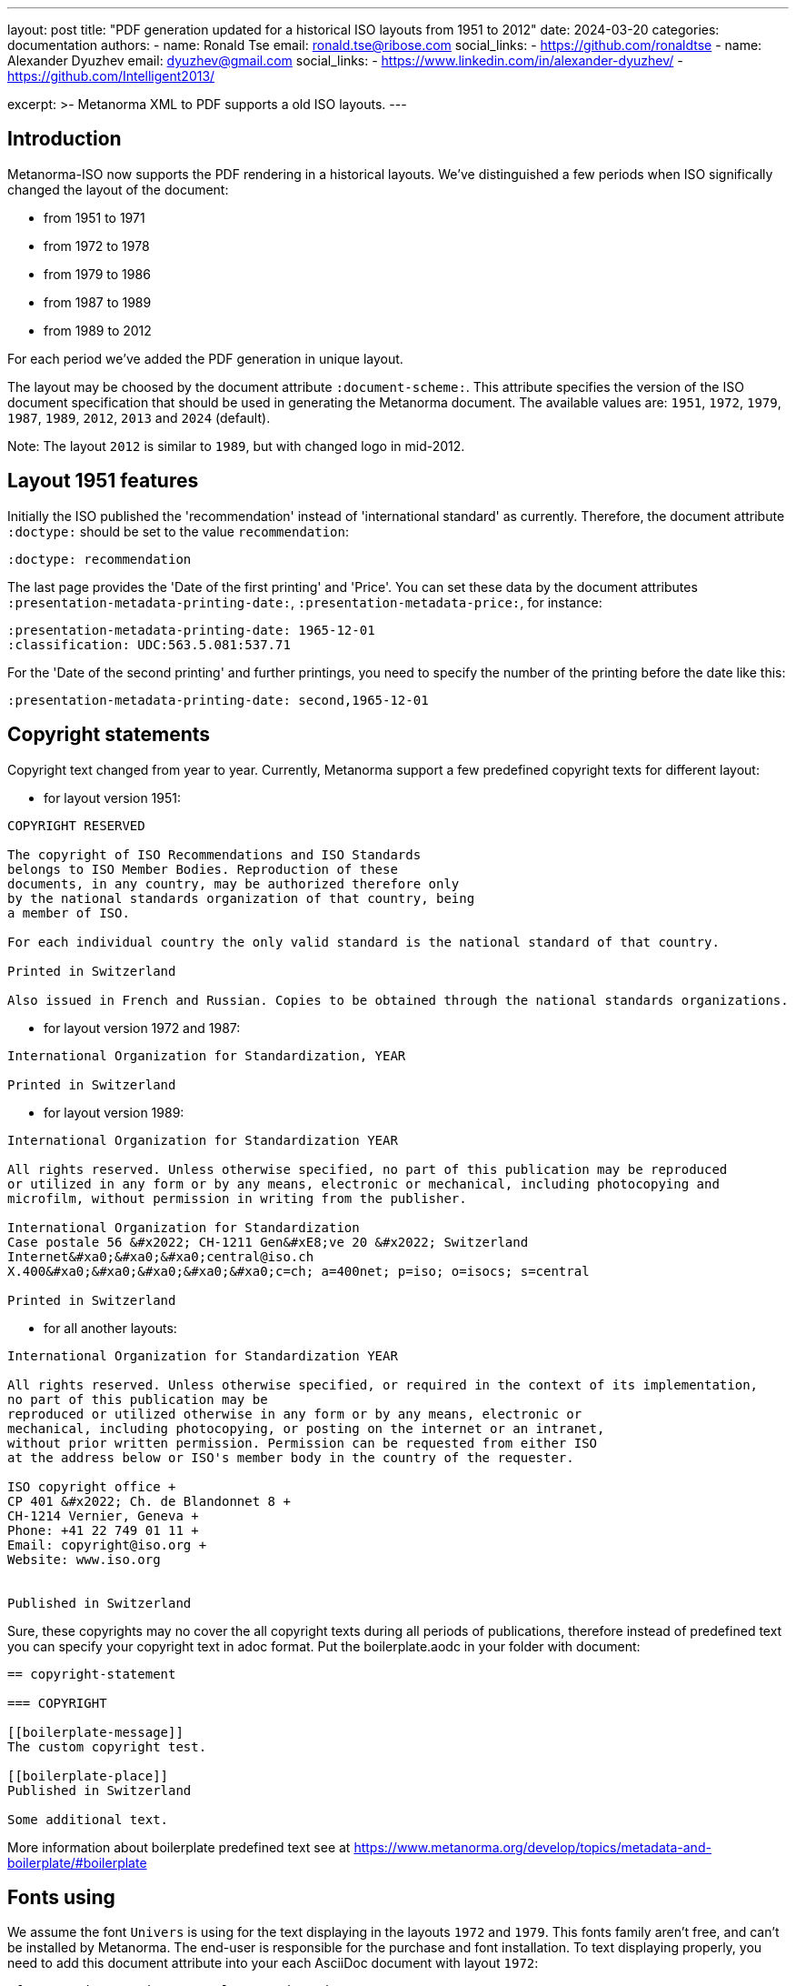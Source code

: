 ---
layout: post
title: "PDF generation updated for a historical ISO layouts from 1951 to 2012"
date: 2024-03-20
categories: documentation
authors:
  -
    name: Ronald Tse
    email: ronald.tse@ribose.com
    social_links:
      - https://github.com/ronaldtse
  -
    name: Alexander Dyuzhev
    email: dyuzhev@gmail.com
    social_links:
      - https://www.linkedin.com/in/alexander-dyuzhev/
      - https://github.com/Intelligent2013/

excerpt: >-
  Metanorma XML to PDF supports a old ISO layouts.
---

== Introduction

Metanorma-ISO now supports the PDF rendering in a historical layouts. We've
distinguished a few periods when ISO significally changed the layout of the
document:

* from 1951 to 1971

* from 1972 to 1978

* from 1979 to 1986

* from 1987 to 1989

* from 1989 to 2012

For each period we've added the PDF generation in unique layout.

The layout may be choosed by the document attribute `:document-scheme:`.
This attribute specifies the version of the ISO document specification that 
should be used in generating the Metanorma document.
The available values are: `1951`, `1972`, `1979`, `1987`, `1989`, `2012`, `2013` and `2024` (default).

Note: The layout `2012` is similar to `1989`, but with changed logo in mid-2012.


== Layout 1951 features

Initially the ISO published the 'recommendation' instead of 'international standard' as currently.
Therefore, the document attribute `:doctype:` should be set to the value `recommendation`:
```
:doctype: recommendation
```

The last page provides the 'Date of the first printing' and 'Price'. You can set these data by
the document attributes `:presentation-metadata-printing-date:`, `:presentation-metadata-price:`, for instance:
```
:presentation-metadata-printing-date: 1965-12-01
:classification: UDC:563.5.081:537.71
```

For the 'Date of the second printing' and further printings, you need to specify the number of the printing
before the date like this:
```
:presentation-metadata-printing-date: second,1965-12-01
```
 
== Copyright statements

Copyright text changed from year to year. Currently, Metanorma support a few predefined 
copyright texts for different layout:

* for layout version 1951: +
```
COPYRIGHT RESERVED

The copyright of ISO Recommendations and ISO Standards
belongs to ISO Member Bodies. Reproduction of these 
documents, in any country, may be authorized therefore only
by the national standards organization of that country, being
a member of ISO.

For each individual country the only valid standard is the national standard of that country.

Printed in Switzerland

Also issued in French and Russian. Copies to be obtained through the national standards organizations.
```

* for layout version 1972 and 1987: +
```
International Organization for Standardization, YEAR

Printed in Switzerland

```

* for layout version 1989: +
```
International Organization for Standardization YEAR

All rights reserved. Unless otherwise specified, no part of this publication may be reproduced
or utilized in any form or by any means, electronic or mechanical, including photocopying and
microfilm, without permission in writing from the publisher.

International Organization for Standardization
Case postale 56 &#x2022; CH-1211 Gen&#xE8;ve 20 &#x2022; Switzerland
Internet&#xa0;&#xa0;&#xa0;central@iso.ch
X.400&#xa0;&#xa0;&#xa0;&#xa0;&#xa0;c=ch; a=400net; p=iso; o=isocs; s=central

Printed in Switzerland
```

* for all another layouts: +
```
International Organization for Standardization YEAR

All rights reserved. Unless otherwise specified, or required in the context of its implementation,
no part of this publication may be
reproduced or utilized otherwise in any form or by any means, electronic or
mechanical, including photocopying, or posting on the internet or an intranet,
without prior written permission. Permission can be requested from either ISO
at the address below or ISO's member body in the country of the requester.

ISO copyright office +
CP 401 &#x2022; Ch. de Blandonnet 8 +
CH-1214 Vernier, Geneva +
Phone: +41 22 749 01 11 +
Email: copyright@iso.org +
Website: www.iso.org


Published in Switzerland
```


Sure, these copyrights may no cover the all copyright texts during all periods of publications,
therefore instead of predefined text you can specify your copyright text in adoc format. Put the
boilerplate.aodc in your folder with document:

```
== copyright-statement

=== COPYRIGHT

[[boilerplate-message]]
The custom copyright test.

[[boilerplate-place]]
Published in Switzerland

Some additional text.
```


More information about boilerplate predefined text see 
at https://www.metanorma.org/develop/topics/metadata-and-boilerplate/#boilerplate


== Fonts using

We assume the font `Univers` is using for the text displaying in the layouts `1972` and `1979`.
This fonts family aren't free, and can't be installed by Metanorma. The end-user is responsible 
for the purchase and font installation.
To text displaying properly, you need to add this document attribute into your each AsciiDoc document
with layout `1972`:
```
:fonts: Univers;Univers 59 Ultra Condensed
```
and into the document with layout `1979`:
```
:fonts: Univers
```
(see https://www.metanorma.org/author/ref/document-attributes/#visual-appearance)


== Universal Decimal Classification (UDC) codes support

ISO used UDC instead of ICS in publications prior to 1994 years. You can specify
the UDC code(s) in the document attribute :classification:. Values are prefixed 
with `UDC:`, e.g.:

```
:classification: UDC:536.5.081:531.71
```

== Table of Contents

ISO doesn't publish the Table of Contents for short documents. Metanorma, by default,
puts the Table of Contents in each document. To omit it you need to add this document 
attribute:

```
:toclevels: 0
```


== Two-columns layout

Some old ISO standards published in the two-columns layout. You cas switch the default
one-column layout to two-columns layout by the document attribute (for PDF only):

```
:presentation-metadata-layout-columns: 2
```

In the two-columns layout Metanorma displays the figures and tables in the 'full page'
width (as in one-column layout), but you can switch to 'text width' (or 'column width') mode
by the option `width=text-width`, for instance:

```
[cols="<,^,^,^,^",options="header,footer",headerrows=2,width=text-width]
.Maximum permissible mass fraction of defects
|===
```

In this case the maximum width of the table or figure will be same as column width.


== AsciiDoc encoding tips

=== Table with country list in the preface section 'Brief History'

The table with country list is left indented. To achieve the left indent in the PDF,
add an empty column at the left, for instance:
```
[%unnumbered]
[cols="1,2,2,2"]
|===
| | Argentina | Hungary | Portugal
| | Austria | Italy | Republic of South Africa
| | Canada | Japan | Romania
| | Chile | Korea, Rep. of | Spain
| | Czechoslovakia | Netherlands | Switzerland
| | France | New Zealand | U.A.R.
| | Germany | Norway | United Kingdom
| | Greece | Poland | Yugoslavia
|===
```

=== Different font sizes in the table

By default, the Metanorma uses one font-size for whole table rendering. Usually, the font size is
equal the font size of the main text or smaller. In some earlier publications the different font
sizes are using in the table, especially in the header. The different font-size can be achieved
via the CSS command (https://www.metanorma.org/author/topics/inline_markup/text_formatting/#css),
for example:

```
^|[css font-size:65%]#Number# ^| [css font-size:65%]#Symbol# ^| [css font-size:65%]#Designation#
```
